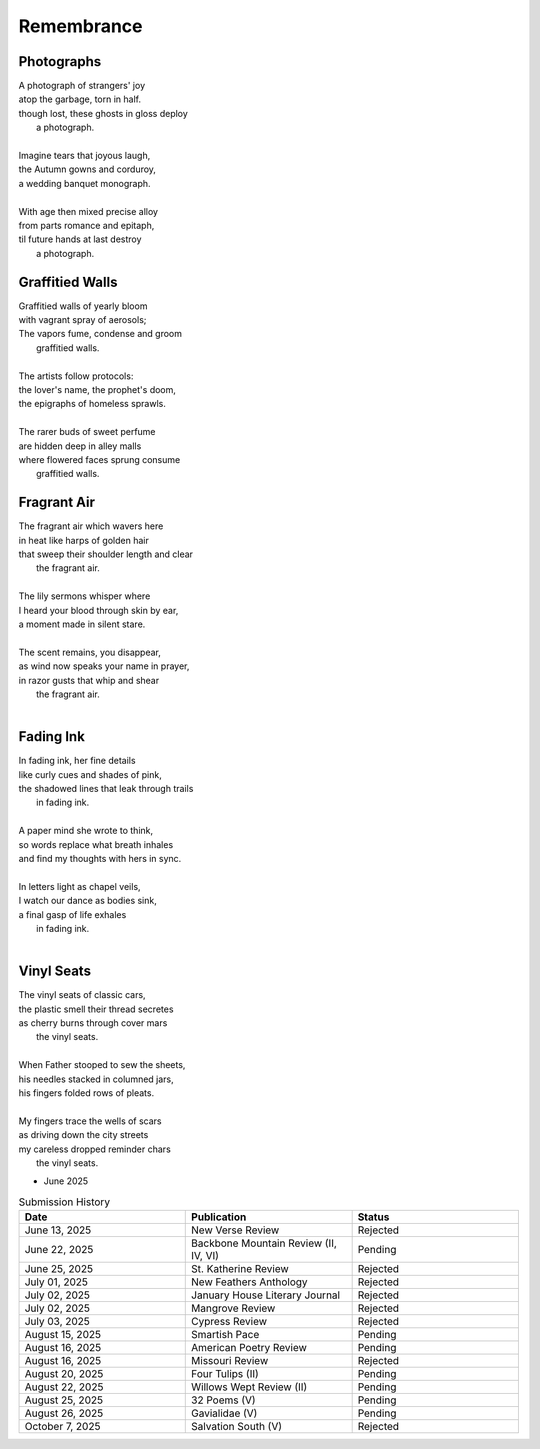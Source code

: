 -----------
Remembrance
-----------

Photographs
-----------

| A photograph of strangers' joy
| atop the garbage, torn in half.
| though lost, these ghosts in gloss deploy
|   a photograph. 
|
| Imagine tears that joyous laugh,
| the Autumn gowns and corduroy,
| a wedding banquet monograph.
|
| With age then mixed precise alloy
| from parts romance and epitaph,
| til future hands at last destroy
|   a photograph.

Graffitied Walls
----------------

| Graffitied walls of yearly bloom
| with vagrant spray of aerosols;
| The vapors fume, condense and groom
|   graffitied walls. 
|
| The artists follow protocols:
| the lover's name, the prophet's doom,
| the epigraphs of homeless sprawls.
|
| The rarer buds of sweet perfume
| are hidden deep in alley malls
| where flowered faces sprung consume
|   graffitied walls. 

Fragrant Air
------------

| The fragrant air which wavers here
| in heat like harps of golden hair
| that sweep their shoulder length and clear
|   the fragrant air.
|
| The lily sermons whisper where
| I heard your blood through skin by ear,
| a moment made in silent stare. 
|
| The scent remains, you disappear,
| as wind now speaks your name in prayer,
| in razor gusts that whip and shear
|   the fragrant air.
| 

Fading Ink
----------

| In fading ink, her fine details
| like curly cues and shades of pink,
| the shadowed lines that leak through trails
|   in fading ink.
|
| A paper mind she wrote to think, 
| so words replace what breath inhales
| and find my thoughts with hers in sync. 
|
| In letters light as chapel veils,
| I watch our dance as bodies sink,
| a final gasp of life exhales 
|   in fading ink.
|

Vinyl Seats
-----------

| The vinyl seats of classic cars,
| the plastic smell their thread secretes
| as cherry burns through cover mars 
|   the vinyl seats.
|
| When Father stooped to sew the sheets,
| his needles stacked in columned jars,
| his fingers folded rows of pleats.
|
| My fingers trace the wells of scars
| as driving down the city streets
| my careless dropped reminder chars
|   the vinyl seats.

- June 2025 

.. list-table:: Submission History
  :widths: 15 15 15
  :header-rows: 1

  * - Date
    - Publication
    - Status
  * - June 13, 2025
    - New Verse Review
    - Rejected
  * - June 22, 2025
    - Backbone Mountain Review (II, IV, VI)
    - Pending
  * - June 25, 2025
    - St. Katherine Review
    - Rejected
  * - July 01, 2025
    - New Feathers Anthology
    - Rejected
  * - July 02, 2025
    - January House Literary Journal
    - Rejected
  * - July 02, 2025
    - Mangrove Review
    - Rejected
  * - July 03, 2025
    - Cypress Review
    - Rejected
  * - August 15, 2025
    - Smartish Pace
    - Pending
  * - August 16, 2025
    - American Poetry Review
    - Pending
  * - August 16, 2025
    - Missouri Review
    - Rejected
  * - August 20, 2025
    - Four Tulips (II)
    - Pending
  * - August 22, 2025
    - Willows Wept Review (II)
    - Pending
  * - August 25, 2025
    - 32 Poems (V)
    - Pending
  * - August 26, 2025
    - Gavialidae (V)
    - Pending
  * - October 7, 2025
    - Salvation South (V)
    - Rejected